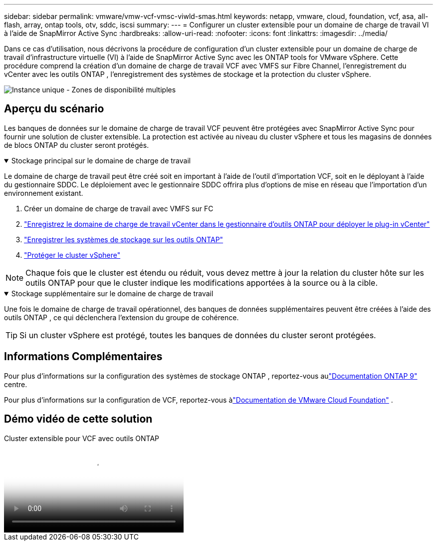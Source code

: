 ---
sidebar: sidebar 
permalink: vmware/vmw-vcf-vmsc-viwld-smas.html 
keywords: netapp, vmware, cloud, foundation, vcf, asa, all-flash, array, ontap tools, otv, sddc, iscsi 
summary:  
---
= Configurer un cluster extensible pour un domaine de charge de travail VI à l'aide de SnapMirror Active Sync
:hardbreaks:
:allow-uri-read: 
:nofooter: 
:icons: font
:linkattrs: 
:imagesdir: ../media/


[role="lead"]
Dans ce cas d'utilisation, nous décrivons la procédure de configuration d'un cluster extensible pour un domaine de charge de travail d'infrastructure virtuelle (VI) à l'aide de SnapMirror Active Sync avec les ONTAP tools for VMware vSphere.  Cette procédure comprend la création d'un domaine de charge de travail VCF avec VMFS sur Fibre Channel, l'enregistrement du vCenter avec les outils ONTAP , l'enregistrement des systèmes de stockage et la protection du cluster vSphere.

image:vmware-vcf-asa-mgmt-stretchcluster-001.png["Instance unique - Zones de disponibilité multiples"]



== Aperçu du scénario

Les banques de données sur le domaine de charge de travail VCF peuvent être protégées avec SnapMirror Active Sync pour fournir une solution de cluster extensible.  La protection est activée au niveau du cluster vSphere et tous les magasins de données de blocs ONTAP du cluster seront protégés.

.Stockage principal sur le domaine de charge de travail
[%collapsible%open]
====
Le domaine de charge de travail peut être créé soit en important à l'aide de l'outil d'importation VCF, soit en le déployant à l'aide du gestionnaire SDDC.  Le déploiement avec le gestionnaire SDDC offrira plus d’options de mise en réseau que l’importation d’un environnement existant.

. Créer un domaine de charge de travail avec VMFS sur FC
. link:https://docs.netapp.com/us-en/ontap-tools-vmware-vsphere-10/configure/add-vcenter.html["Enregistrez le domaine de charge de travail vCenter dans le gestionnaire d'outils ONTAP pour déployer le plug-in vCenter"]
. link:https://docs.netapp.com/us-en/ontap-tools-vmware-vsphere-10/configure/add-storage-backend.html["Enregistrer les systèmes de stockage sur les outils ONTAP"]
. link:https://docs.netapp.com/us-en/ontap-tools-vmware-vsphere-10/configure/protect-cluster.html["Protéger le cluster vSphere"]



NOTE: Chaque fois que le cluster est étendu ou réduit, vous devez mettre à jour la relation du cluster hôte sur les outils ONTAP pour que le cluster indique les modifications apportées à la source ou à la cible.

====
.Stockage supplémentaire sur le domaine de charge de travail
[%collapsible%open]
====
Une fois le domaine de charge de travail opérationnel, des banques de données supplémentaires peuvent être créées à l'aide des outils ONTAP , ce qui déclenchera l'extension du groupe de cohérence.


TIP: Si un cluster vSphere est protégé, toutes les banques de données du cluster seront protégées.

====


== Informations Complémentaires

Pour plus d'informations sur la configuration des systèmes de stockage ONTAP , reportez-vous aulink:https://docs.netapp.com/us-en/ontap["Documentation ONTAP 9"] centre.

Pour plus d'informations sur la configuration de VCF, reportez-vous àlink:https://techdocs.broadcom.com/us/en/vmware-cis/vcf.html["Documentation de VMware Cloud Foundation"] .



== Démo vidéo de cette solution

.Cluster extensible pour VCF avec outils ONTAP
video::569a91a9-2679-4414-b6dc-b25d00ff0c5a[panopto,width=360]